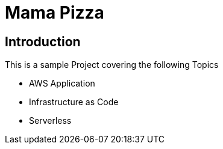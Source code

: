 # Mama Pizza

## Introduction

This is a sample Project covering the following Topics

* AWS Application
* Infrastructure as Code
* Serverless

